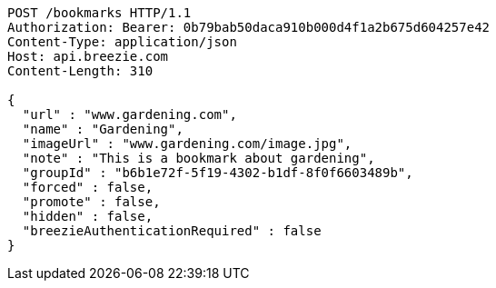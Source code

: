 [source,http,options="nowrap"]
----
POST /bookmarks HTTP/1.1
Authorization: Bearer: 0b79bab50daca910b000d4f1a2b675d604257e42
Content-Type: application/json
Host: api.breezie.com
Content-Length: 310

{
  "url" : "www.gardening.com",
  "name" : "Gardening",
  "imageUrl" : "www.gardening.com/image.jpg",
  "note" : "This is a bookmark about gardening",
  "groupId" : "b6b1e72f-5f19-4302-b1df-8f0f6603489b",
  "forced" : false,
  "promote" : false,
  "hidden" : false,
  "breezieAuthenticationRequired" : false
}
----